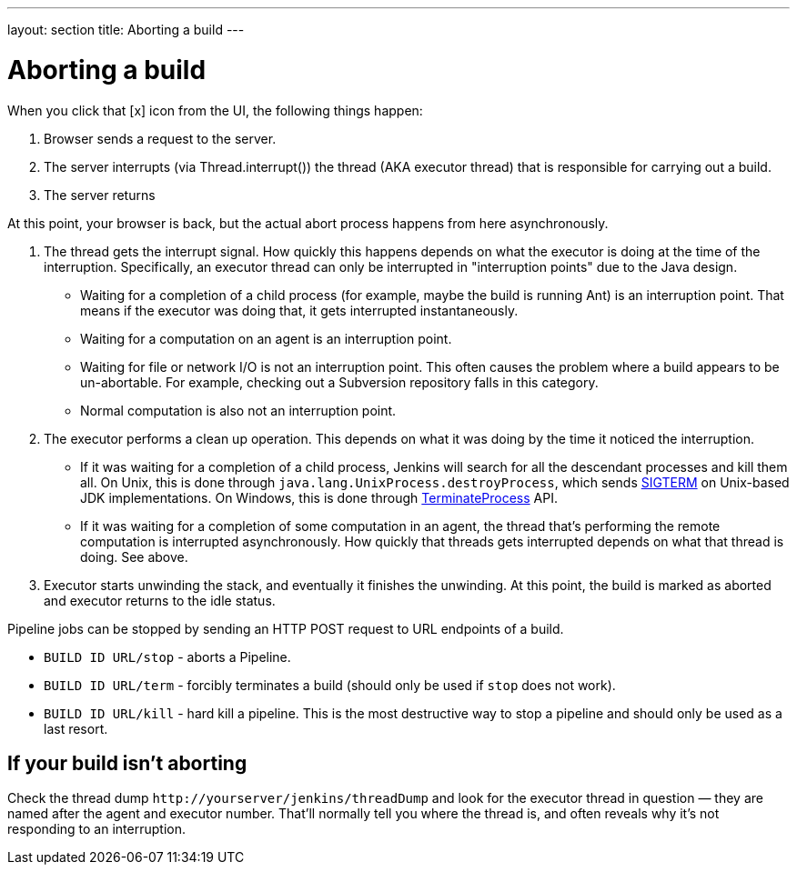 ---
layout: section
title: Aborting a build
---

= Aborting a build

When you click that [x] icon from the UI, the following things happen:

. Browser sends a request to the server.
. The server interrupts (via Thread.interrupt()) the thread (AKA
executor thread) that is responsible for carrying out a build.
. The server returns

At this point, your browser is back, but the actual abort process
happens from here asynchronously.

. The thread gets the interrupt signal. How quickly this happens depends
on what the executor is doing at the time of the interruption.
Specifically, an executor thread can only be interrupted in
"interruption points" due to the Java design.
* Waiting for a completion of a child process (for example, maybe the
build is running Ant) is an interruption point. That means if the
executor was doing that, it gets interrupted instantaneously.
* Waiting for a computation on an agent is an interruption point.
* Waiting for file or network I/O is not an interruption point. This
often causes the problem where a build appears to be un-abortable. For
example, checking out a Subversion repository falls in this category.
* Normal computation is also not an interruption point.
. The executor performs a clean up operation. This depends on what it
was doing by the time it noticed the interruption.
* If it was waiting for a completion of a child process, Jenkins will
search for all the descendant processes and kill them all. On Unix, this
is done through `+java.lang.UnixProcess.destroyProcess+`, which sends
http://en.wikipedia.org/wiki/SIGTERM[SIGTERM] on Unix-based JDK implementations. On Windows,
this is done through
http://msdn.microsoft.com/en-us/library/ms686714(VS.85).aspx[TerminateProcess]
API.
* If it was waiting for a completion of some computation in an agent, the
thread that's performing the remote computation is interrupted
asynchronously. How quickly that threads gets interrupted depends on
what that thread is doing. See above.
. Executor starts unwinding the stack, and eventually it finishes the
unwinding. At this point, the build is marked as aborted and executor
returns to the idle status.

Pipeline jobs can be stopped by sending an HTTP POST request to URL
endpoints of a build.

* `+BUILD ID URL/stop+` - aborts a Pipeline.
* `+BUILD ID URL/term+` - forcibly terminates a build (should only be
used if `+stop+` does not work).
* `+BUILD ID URL/kill+` - hard kill a pipeline. This is the most
destructive way to stop a pipeline and should only be used as a last
resort.

== If your build isn't aborting

Check the thread dump `+http://yourserver/jenkins/threadDump+` and
look for the executor thread in question — they are named after the
agent and executor number. That'll normally tell you where the thread
is, and often reveals why it's not responding to an interruption.
